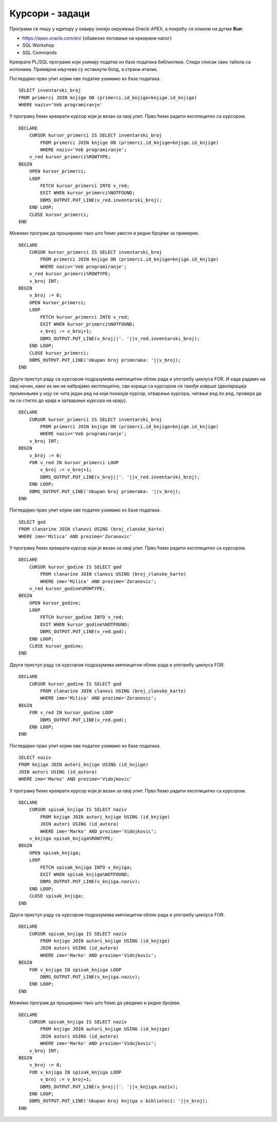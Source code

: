 Курсори - задаци
================

.. suggestionnote::

    Следе примери програма написаних у језику PL/SQL који користе курсоре. У решењима ће бити илустрован и експлицитан и имплицитан начин рада са курсором. 

Програми се пишу у едитору у оквиру онлајн окружења *Oracle APEX*, а покрећу се кликом на дугме **Run**:

- https://apex.oracle.com/en/ (обавезно логовање на креирани налог)
- SQL Workshop
- SQL Commands

Креирати PL/SQL програме који узимају податке из базе података библиотеке. Следи списак свих табела са колонама. Примарни кључеви су истакнути болд, а страни италик. 

.. image:: ../../_images/slika_73a.jpg
   :width: 780
   :align: center

.. questionnote::

    1. Приказати инвентарске бројеве свих примерака књиге „Veb-programiranje“ која може да се користи за истоимени предмет у четвртом разреду. 

Погледајмо прво упит којим ове податке узимамо из базе података. 

::


    SELECT inventarski_broj
    FROM primerci JOIN knjige ON (primerci.id_knjige=knjige.id_knjige)
    WHERE naziv='Veb programiranje'

У програму ћемо креирати курсор који је везан за овај упит. Прво ћемо радити експлицитно са курсором. 

::

    DECLARE
        CURSOR kursor_primerci IS SELECT inventarski_broj
            FROM primerci JOIN knjige ON (primerci.id_knjige=knjige.id_knjige)
            WHERE naziv='Veb programiranje';
        v_red kursor_primerci%ROWTYPE;
    BEGIN
        OPEN kursor_primerci;
        LOOP
            FETCH kursor_primerci INTO v_red;
            EXIT WHEN kursor_primerci%NOTFOUND;
            DBMS_OUTPUT.PUT_LINE(v_red.inventarski_broj);
        END LOOP;
        CLOSE kursor_primerci;
    END

Можемо програм да проширимо тако што ћемо увести и редне бројеве за примерке. 

::

    DECLARE
        CURSOR kursor_primerci IS SELECT inventarski_broj
            FROM primerci JOIN knjige ON (primerci.id_knjige=knjige.id_knjige)
            WHERE naziv='Veb programiranje';
        v_red kursor_primerci%ROWTYPE;
        v_broj INT;
    BEGIN
        v_broj := 0;
        OPEN kursor_primerci;
        LOOP
            FETCH kursor_primerci INTO v_red;
            EXIT WHEN kursor_primerci%NOTFOUND;
            v_broj := v_broj+1;
            DBMS_OUTPUT.PUT_LINE(v_broj||'. '||v_red.inventarski_broj);
        END LOOP;
        CLOSE kursor_primerci;
        DBMS_OUTPUT.PUT_LINE('Ukupan broj primeraka: '||v_broj);
    END

.. image:: ../../_images/slika_82b.jpg
   :width: 300
   :align: center

Други приступ раду са курсором подразумева имплицитни облик рада и употребу циклуса FOR. И када радимо на овај начин, иако их ми не набрајамо експлицитно, сви кораци са курсором се такође изврше (декларација променљиве у коју се чита један ред на који показује курсор, отварање курсора, читање ред по ред, провера да ли се стигло до краја и затварање курсора на крају). 

::

    DECLARE
        CURSOR kursor_primerci IS SELECT inventarski_broj
            FROM primerci JOIN knjige ON (primerci.id_knjige=knjige.id_knjige)
            WHERE naziv='Veb programiranje';
        v_broj INT;
    BEGIN
        v_broj := 0;
        FOR v_red IN kursor_primerci LOOP
            v_broj := v_broj+1;
            DBMS_OUTPUT.PUT_LINE(v_broj||'. '||v_red.inventarski_broj);
        END LOOP;
        DBMS_OUTPUT.PUT_LINE('Ukupan broj primeraka: '||v_broj);
    END

.. questionnote::

    2. Приказати све године када је Милица Зорановић платила чланарину и била активни члан библиотеке.      

Погледајмо прво упит којим ове податке узимамо из базе података. 

::

    SELECT god 
    FROM clanarine JOIN clanovi USING (broj_clanske_karte)
    WHERE ime='Milica' AND prezime='Zoranovic'

У програму ћемо креирати курсор који је везан за овај упит. Прво ћемо радити експлицитно са курсором. 

::

    DECLARE
        CURSOR kursor_godine IS SELECT god 
            FROM clanarine JOIN clanovi USING (broj_clanske_karte)
            WHERE ime='Milica' AND prezime='Zoranovic';
        v_red kursor_godine%ROWTYPE;
    BEGIN
        OPEN kursor_godine;
        LOOP
            FETCH kursor_godine INTO v_red;
            EXIT WHEN kursor_godine%NOTFOUND;
            DBMS_OUTPUT.PUT_LINE(v_red.god);
        END LOOP;
        CLOSE kursor_godine;
    END

Други приступ раду са курсором подразумева имплицитни облик рада и употребу циклуса FOR.

::

    DECLARE
        CURSOR kursor_godine IS SELECT god 
            FROM clanarine JOIN clanovi USING (broj_clanske_karte)
            WHERE ime='Milica' AND prezime='Zoranovic';
    BEGIN
        FOR v_red IN kursor_godine LOOP
            DBMS_OUTPUT.PUT_LINE(v_red.god);
        END LOOP;
    END

.. questionnote::

    3. Приказати све књиге аутора Марка Видојковића. 

Погледајмо прво упит којим ове податке узимамо из базе података. 

::

    SELECT naziv 
    FROM knjige JOIN autori_knjige USING (id_knjige)
    JOIN autori USING (id_autora)
    WHERE ime='Marko' AND prezime='Vidojkovic'

У програму ћемо креирати курсор који је везан за овај упит. Прво ћемо радити експлицитно са курсором. 

::

    DECLARE 
        CURSOR spisak_knjiga IS SELECT naziv 
            FROM knjige JOIN autori_knjige USING (id_knjige)
            JOIN autori USING (id_autora)
            WHERE ime='Marko' AND prezime='Vidojkovic';
        v_knjiga spisak_knjiga%ROWTYPE;
    BEGIN
        OPEN spisak_knjiga;
        LOOP
            FETCH spisak_knjiga INTO v_knjiga;
            EXIT WHEN spisak_knjiga%NOTFOUND;
            DBMS_OUTPUT.PUT_LINE(v_knjiga.naziv);
        END LOOP;
        CLOSE spisak_knjiga;
    END

Други приступ раду са курсором подразумева имплицитни облик рада и употребу циклуса FOR.

::

    DECLARE 
        CURSOR spisak_knjiga IS SELECT naziv 
            FROM knjige JOIN autori_knjige USING (id_knjige)
            JOIN autori USING (id_autora)
            WHERE ime='Marko' AND prezime='Vidojkovic';
    BEGIN
        FOR v_knjiga IN spisak_knjiga LOOP
            DBMS_OUTPUT.PUT_LINE(v_knjiga.naziv);
        END LOOP;
    END

Можемо програм да проширимо тако што ћемо да уведемо и редне бројеве.

::

    DECLARE 
        CURSOR spisak_knjiga IS SELECT naziv 
            FROM knjige JOIN autori_knjige USING (id_knjige)
            JOIN autori USING (id_autora)
            WHERE ime='Marko' AND prezime='Vidojkovic';
        v_broj INT;
    BEGIN
        v_broj := 0;
        FOR v_knjiga IN spisak_knjiga LOOP
            v_broj := v_broj+1;
            DBMS_OUTPUT.PUT_LINE(v_broj||'. '||v_knjiga.naziv);
        END LOOP;
        DBMS_OUTPUT.PUT_LINE('Ukupan broj knjiga u biblioteci: '||v_broj);
    END

.. image:: ../../_images/slika_82c.jpg
   :width: 300
   :align: center